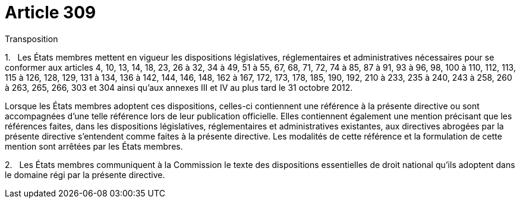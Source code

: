 = Article 309

Transposition

1.   Les États membres mettent en vigueur les dispositions législatives, réglementaires et administratives nécessaires pour se conformer aux articles 4, 10, 13, 14, 18, 23, 26 à 32, 34 à 49, 51 à 55, 67, 68, 71, 72, 74 à 85, 87 à 91, 93 à 96, 98, 100 à 110, 112, 113, 115 à 126, 128, 129, 131 à 134, 136 à 142, 144, 146, 148, 162 à 167, 172, 173, 178, 185, 190, 192, 210 à 233, 235 à 240, 243 à 258, 260 à 263, 265, 266, 303 et 304 ainsi qu'aux annexes III et IV au plus tard le 31 octobre 2012.

Lorsque les États membres adoptent ces dispositions, celles-ci contiennent une référence à la présente directive ou sont accompagnées d'une telle référence lors de leur publication officielle. Elles contiennent également une mention précisant que les références faites, dans les dispositions législatives, réglementaires et administratives existantes, aux directives abrogées par la présente directive s'entendent comme faites à la présente directive. Les modalités de cette référence et la formulation de cette mention sont arrêtées par les États membres.

2.   Les États membres communiquent à la Commission le texte des dispositions essentielles de droit national qu'ils adoptent dans le domaine régi par la présente directive.